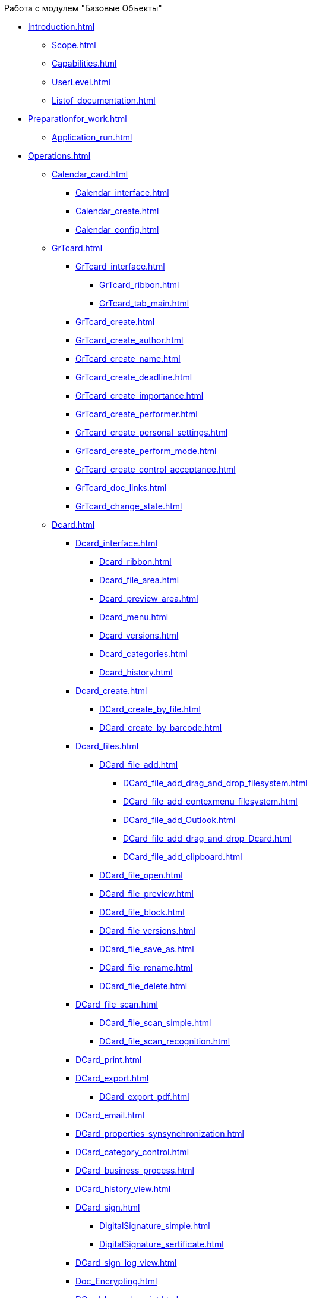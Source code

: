 .Работа с модулем "Базовые Объекты"
* xref:Introduction.adoc[]
** xref:Scope.adoc[]
** xref:Capabilities.adoc[]
** xref:UserLevel.adoc[]
** xref:Listof_documentation.adoc[]
* xref:Preparationfor_work.adoc[]
** xref:Application_run.adoc[]
* xref:Operations.adoc[]
** xref:Calendar_card.adoc[]
*** xref:Calendar_interface.adoc[]
*** xref:Calendar_create.adoc[]
*** xref:Calendar_config.adoc[]
** xref:GrTcard.adoc[]
*** xref:GrTcard_interface.adoc[]
**** xref:GrTcard_ribbon.adoc[]
**** xref:GrTcard_tab_main.adoc[]
*** xref:GrTcard_create.adoc[]
*** xref:GrTcard_create_author.adoc[]
*** xref:GrTcard_create_name.adoc[]
*** xref:GrTcard_create_deadline.adoc[]
*** xref:GrTcard_create_importance.adoc[]
*** xref:GrTcard_create_performer.adoc[]
*** xref:GrTcard_create_personal_settings.adoc[]
*** xref:GrTcard_create_perform_mode.adoc[]
*** xref:GrTcard_create_control_acceptance.adoc[]
*** xref:GrTcard_doc_links.adoc[]
*** xref:GrTcard_change_state.adoc[]
** xref:Dcard.adoc[]
*** xref:Dcard_interface.adoc[]
**** xref:Dcard_ribbon.adoc[]
**** xref:Dcard_file_area.adoc[]
**** xref:Dcard_preview_area.adoc[]
**** xref:Dcard_menu.adoc[]
**** xref:Dcard_versions.adoc[]
**** xref:Dcard_categories.adoc[]
**** xref:Dcard_history.adoc[]
*** xref:Dcard_create.adoc[]
**** xref:DCard_create_by_file.adoc[]
**** xref:DCard_create_by_barcode.adoc[]
*** xref:Dcard_files.adoc[]
**** xref:DCard_file_add.adoc[]
***** xref:DCard_file_add_drag_and_drop_filesystem.adoc[]
***** xref:DCard_file_add_contexmenu_filesystem.adoc[]
***** xref:DCard_file_add_Outlook.adoc[]
***** xref:DCard_file_add_drag_and_drop_Dcard.adoc[]
***** xref:DCard_file_add_clipboard.adoc[]
**** xref:DCard_file_open.adoc[]
**** xref:DCard_file_preview.adoc[]
**** xref:DCard_file_block.adoc[]
**** xref:DCard_file_versions.adoc[]
**** xref:DCard_file_save_as.adoc[]
**** xref:DCard_file_rename.adoc[]
**** xref:DCard_file_delete.adoc[]
*** xref:DCard_file_scan.adoc[]
**** xref:DCard_file_scan_simple.adoc[]
**** xref:DCard_file_scan_recognition.adoc[]
*** xref:DCard_print.adoc[]
*** xref:DCard_export.adoc[]
**** xref:DCard_export_pdf.adoc[]
*** xref:DCard_email.adoc[]
*** xref:DCard_properties_synsynchronization.adoc[]
*** xref:DCard_category_control.adoc[]
*** xref:DCard_business_process.adoc[]
*** xref:DCard_history_view.adoc[]
*** xref:DCard_sign.adoc[]
**** xref:DigitalSignature_simple.adoc[]
**** xref:DigitalSignature_sertificate.adoc[]
*** xref:DCard_sign_log_view.adoc[]
*** xref:Doc_Encrypting.adoc[]
*** xref:DCard_barcode_print.adoc[]
*** xref:DCard_close.adoc[]
*** xref:DCard_change_state.adoc[]
*** xref:DCard_extra_elements.adoc[]
** xref:Tcard.adoc[]
*** xref:Tcard_interface.adoc[]
**** xref:Tcard_ribbon.adoc[]
**** xref:Tcard_create_task.adoc[]
**** xref:Tcard_perform_log.adoc[]
**** xref:Tcard_log.adoc[]
**** xref:Tcard_settings.adoc[]
**** xref:Tcard_settings_extra.adoc[]
*** xref:Tcard_create.adoc[]
*** xref:Tcard_create_select_author.adoc[]
*** xref:Tcard_create_name.adoc[]
*** xref:Tcard_create_select_performer.adoc[]
*** xref:Tcard_create_deadline.adoc[]
*** xref:Tcard_create_remind.adoc[]
*** xref:Tcard_create_controll.adoc[]
*** xref:Tcard_perform_log_view.adoc[]
*** xref:Tcard_hand_delegating.adoc[]
*** xref:Tcard_performer_busines_calendar.adoc[]
*** xref:Tcard_routing_type.adoc[]
*** xref:Tcard_slavetask_type.adoc[]
*** xref:Tcard_reject_comment_requst.adoc[]
*** xref:Tcard_copy_fields_to_slave_task.adoc[]
*** xref:Tcard_finish_settings.adoc[]
*** xref:Tcard_change_deadline.adoc[]
*** xref:Tcard_print.adoc[]
*** xref:Tcard_change_state.adoc[]
**** xref:Tcard_changestate_start.adoc[]
**** xref:Tcard_changestate_to_work.adoc[]
**** xref:Tcard_changestate_reject.adoc[]
**** xref:Tcard_changestate_postpone.adoc[]
**** xref:Tcard_changestate_recall.adoc[]
**** xref:Tcard_changestate_delegate.adoc[]
**** xref:Tcard_changestate_acceptance.adoc[]
**** xref:Tcard_changestate_finish.adoc[]
**** xref:Tcard_changestate_stop.adoc[]
** xref:Card_extra_elements.adoc[]
*** xref:Card_extra_vote.adoc[]
*** xref:Card_extra_links.adoc[]
*** xref:Card_extra_perform_tree.adoc[]
*** xref:Integration_MS_Lynk.adoc[]
** xref:WorkInMailClient.adoc[]
*** xref:Receive_Messages.adoc[]
**** xref:Elements_basic.adoc[]
**** xref:Reply_Email.adoc[]
**** xref:Error_Messages.adoc[]
*** xref:Work_with_Task.adoc[]
**** xref:Task_ReceiveByEmail.adoc[]
**** xref:Addin_Opening_TaskDV_Cards.adoc[]
**** xref:Tasks_Work.adoc[]
**** xref:Tasks_Reject.adoc[]
**** xref:Tasks_Delegate.adoc[]
**** xref:Tasks_Completion.adoc[]
**** xref:Doc_Reviewing_Document.adoc[]
**** xref:Task_Fulfil_Replace_Temp.adoc[]
**** xref:Alternative_Performance_Tasks.adoc[]
*** xref:Work_with_Documents.adoc[]
**** xref:Doc_View.adoc[]
**** xref:Doc_View_Attributes.adoc[]
*** xref:Approval_and_Signing.adoc[]
* xref:Terms.adoc[]
* xref:Abbreviations.adoc[]
